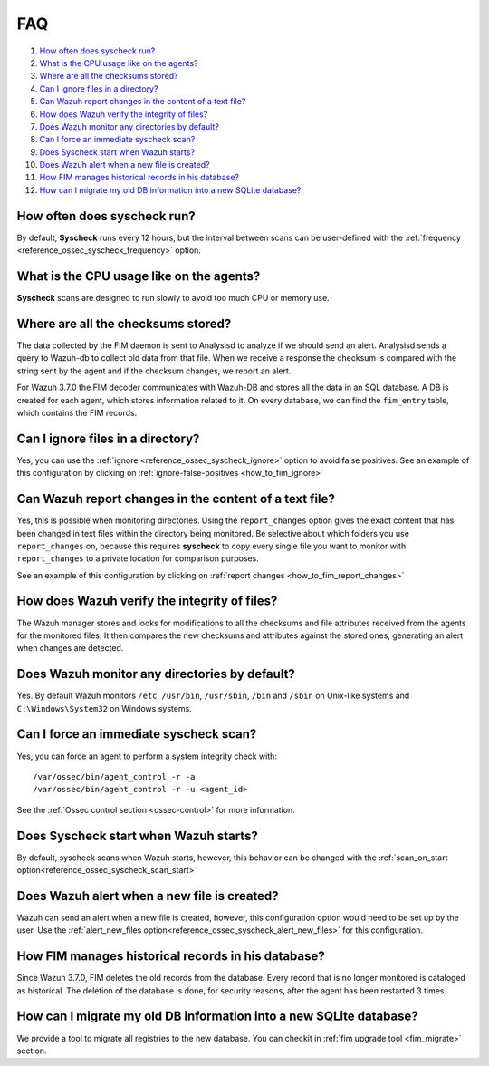 .. Copyright (C) 2019 Wazuh, Inc.

.. _fim-faq:

FAQ
===

#. `How often does syscheck run?`_
#. `What is the CPU usage like on the agents?`_
#. `Where are all the checksums stored?`_
#. `Can I ignore files in a directory?`_
#. `Can Wazuh report changes in the content of a text file?`_
#. `How does Wazuh verify the integrity of files?`_
#. `Does Wazuh monitor any directories by default?`_
#. `Can I force an immediate syscheck scan?`_
#. `Does Syscheck start when Wazuh starts?`_
#. `Does Wazuh alert when a new file is created?`_
#. `How FIM manages historical records in his database?`_
#. `How can I migrate my old DB information into a new SQLite database?`_

How often does syscheck run?
--------------------------------

By default, **Syscheck** runs every 12 hours, but the interval between scans can be user-defined with the :ref:`frequency <reference_ossec_syscheck_frequency>` option.

What is the CPU usage like on the agents?
-----------------------------------------

**Syscheck** scans are designed to run slowly to avoid too much CPU or memory use.

Where are all the checksums stored?
-----------------------------------

The data collected by the FIM daemon is sent to Analysisd to analyze if we should send an alert. Analysisd sends a query to Wazuh-db to collect old data from that file. When we receive a response the checksum is compared with the string sent by the agent and if the checksum changes, we report an alert.

For Wazuh 3.7.0 the FIM decoder communicates with Wazuh-DB and stores all the data in an SQL database. A DB is created for each agent, which stores information related to it. On every database, we can find the ``fim_entry`` table, which contains the FIM records.

Can I ignore files in a directory?
----------------------------------

Yes, you can use the :ref:`ignore <reference_ossec_syscheck_ignore>` option to avoid false positives. See an example of this configuration by clicking on :ref:`ignore-false-positives <how_to_fim_ignore>`

Can Wazuh report changes in the content of a text file?
-------------------------------------------------------

Yes, this is possible when monitoring directories.  Using the ``report_changes`` option gives the exact content that has been changed in text files within the directory being monitored. Be selective about which folders you use ``report_changes`` on, because this requires **syscheck** to copy every single file you want to monitor with ``report_changes`` to a private location for comparison purposes.

See an example of this configuration by clicking on :ref:`report changes <how_to_fim_report_changes>`

How does Wazuh verify the integrity of files?
---------------------------------------------

The Wazuh manager stores and looks for modifications to all the checksums and file attributes received from the agents for the monitored files. It then compares the new checksums and attributes against the stored ones, generating an alert when changes are detected.

Does Wazuh monitor any directories by default?
----------------------------------------------

Yes. By default Wazuh monitors ``/etc``, ``/usr/bin``, ``/usr/sbin``, ``/bin`` and ``/sbin`` on Unix-like systems and ``C:\Windows\System32`` on Windows systems.

Can I force an immediate syscheck scan?
---------------------------------------

Yes, you can force an agent to perform a system integrity check with:

::

  /var/ossec/bin/agent_control -r -a
  /var/ossec/bin/agent_control -r -u <agent_id>

See the :ref:`Ossec control section <ossec-control>` for more information.

Does Syscheck start when Wazuh starts?
--------------------------------------

By default, syscheck scans when Wazuh starts, however, this behavior can be changed with the :ref:`scan_on_start option<reference_ossec_syscheck_scan_start>`

Does Wazuh alert when a new file is created?
--------------------------------------------

Wazuh can send an alert when a new file is created, however, this configuration option would need to be set up by the user. Use the :ref:`alert_new_files option<reference_ossec_syscheck_alert_new_files>` for this configuration.

How FIM manages historical records in his database?
---------------------------------------------------

Since Wazuh 3.7.0, FIM deletes the old records from the database. Every record that is no longer monitored is cataloged as historical. The deletion of the database is done, for security reasons, after the agent has been restarted 3 times.

How can I migrate my old DB information into a new SQLite database?
-------------------------------------------------------------------

We provide a tool to migrate all registries to the new database. You can checkit in :ref:`fim upgrade tool <fim_migrate>` section.
